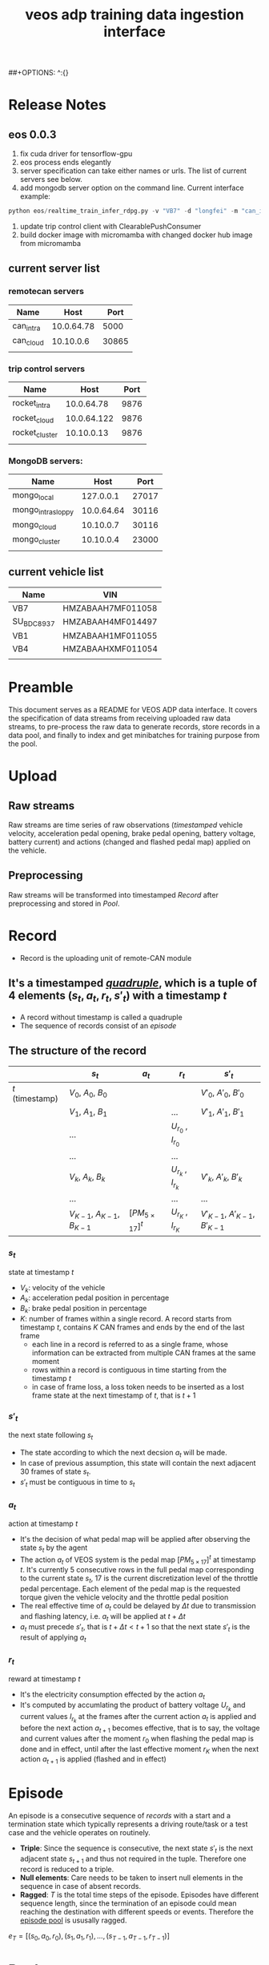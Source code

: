 :PROPERTIES:
:ID:       077609d9-c061-437a-948c-4c7ceeb10fc9
:END:
#+title: veos adp training data ingestion interface
#+STARTUP: latexpreview
#+LATEX_COMPILER: xelatex
#+LATEX_CLASS: article
#+LATEX_CLASS_OPTIONS: [a4paper, 11pt]
##+OPTIONS: ^:{}

* Release Notes

** eos 0.0.3
1. fix cuda driver for tensorflow-gpu
2. eos process ends elegantly
3. server specification can take either names or urls. The list of current servers see below.
4. add mongodb server option on the command line. Current interface example:
#+BEGIN_SRC python
python eos/realtime_train_infer_rdpg.py -v "VB7" -d "longfei" -m "can_intra" -u "rocket_intra" -o "mongo_local"
#+END_SRC

5. update trip control client with ClearablePushConsumer
6. build docker image with micromamba with changed docker hub image from micromamba
** current server list
*** remotecan servers
| Name      |       Host |  Port |
|-----------+------------+-------|
| can_intra | 10.0.64.78 |  5000 |
| can_cloud |  10.10.0.6 | 30865 |
|           |            |       |
*** trip control servers
| Name           |        Host | Port |
|----------------+-------------+------|
| rocket_intra   |  10.0.64.78 | 9876 |
| rocket_cloud   | 10.0.64.122 | 9876 |
| rocket_cluster |  10.10.0.13 | 9876 |
|                |             |      |
*** MongoDB servers:
| Name               |       Host |  Port |
|--------------------+------------+-------|
| mongo_local        |  127.0.0.1 | 27017 |
| mongo_intra_sloppy | 10.0.64.64 | 30116 |
| mongo_cloud        |  10.10.0.7 | 30116 |
| mongo_cluster      |  10.10.0.4 | 23000 |
|                    |            |       |
** current vehicle list
| Name       | VIN               |
|------------+-------------------|
| VB7        | HMZABAAH7MF011058 |
| SU_BDC8937 | HMZABAAH4MF014497 |
| VB1        | HMZABAAH1MF011055 |
| VB4        | HMZABAAHXMF011054 |
|            |                   |


* Preamble

This document serves as a README for VEOS ADP data interface. It covers the specification of data streams from receiving uploaded raw data streams, to pre-process the raw data to generate records, store records in a data pool, and finally to index and get minibatches for training purpose from the pool.

* Upload
** Raw streams
Raw streams are time series of raw observations (/timestamped/ vehicle velocity, acceleration pedal opening, brake pedal opening, battery voltage, battery current) and actions (changed and flashed pedal map) applied on the vehicle.
** Preprocessing
Raw streams will be transformed into timestamped [[*Record][Record]] after preprocessing and stored in [[*Pool][Pool]].
* Record
- Record is the uploading unit of remote-CAN module
** It's a timestamped [[quadruple][/quadruple/]], which is a tuple of 4 elements $(s_t, a_t, r_t, s'_t)$ with a timestamp $t$
- A record without timestamp is called a quadruple<<quadruple>>
- The sequence of records consist of an [[*Episode][/episode/]]

** The structure of the record

#+CAPTION[Record]: The timestamped quadruple
|                 | $s_t$                           | $a_t$                | $r_t$                 | $s'_t$                             |
|-----------------+---------------------------------+----------------------+-----------------------+------------------------------------|
| $t$ (timestamp) | $V_0$, $A_0$, $B_0$             |                      |                       | $V'_0$, $A'_0$, $B'_0$             |
|                 | $V_1$, $A_1$, $B_1$             |                      | ...                   | $V'_1$, $A'_1$, $B'_1$             |
|                 | ...                             |                      | $U_{r_0}$ , $I_{r_0}$ |                                    |
|                 | ...                             |                      | ...                   |                                    |
|                 | $V_k$, $A_k$, $B_k$             |                      | $U_{r_k}$ , $I_{r_k}$ | $V'_k$, $A'_k$, $B'_k$             |
|                 | ...                             |                      | ...                   | ...                                |
|                 | $V_{K-1}$, $A_{K-1}$, $B_{K-1}$ | $[PM_{5\times17}]^t$ | $U_{r_K}$ , $I_{r_K}$ | $V'_{K-1}$, $A'_{K-1}$, $B'_{K-1}$ |
*** $s_t$
state at timestamp $t$
- $V_k$: velocity of the vehicle
- $A_k$: acceleration pedal position in percentage
- $B_k$: brake pedal position in percentage
- $K$: number of frames within a single record. A record starts from timestamp $t$, contains $K$ CAN frames and ends by the end of the last frame
  - each line in a record is referred to as a single frame, whose information can be extracted from multiple CAN frames at the same moment
  - rows within a record is contiguous in time starting from the timestamp $t$
  - in case of frame loss, a loss token needs to be inserted as a lost frame state at the next timestamp of $t$, that is $t+1$
*** $s'_t$
the next state following $s_t$
- The state according to which the next decsion $a_t$ will be made.
- In case of previous assumption, this state will contain the next adjacent 30 frames of state $s_t$.
- $s'_t$ must be contiguous in time to $s_t$
*** $a_t$
action at timestamp $t$
- It's the decision of what pedal map will be applied after observing the state $s_t$ by the agent
- The action $a_t$ of VEOS system is the pedal map $[PM_{5\times17}]^t$ at timestamp $t$. It's currently 5 consecutive rows in the full pedal map corresponding to the current state $s_t$, 17 is the current discretization level of the throttle pedal percentage. Each element of the pedal map is the requested torque given the vehicle velocity and the throttle pedal position
- The real effective time of $a_t$ could be delayed by $\Delta t$ due to transmission and flashing latency, i.e. $a_t$ will be applied at $t+\Delta t$
- $a_t$ must precede $s'_t$, that is $t+\Delta t < t+1$ so that the next state $s'_t$ is the result of applying $a_t$
*** $r_t$
reward at timestamp $t$
- It's the electricity consumption effected by the action $a_t$
- It's computed by accumlating the product of battery voltage $U_{r_k}$ and current values $I_{r_k}$ at the frames after the current action $a_t$ is applied and before the next action $a_{t+1}$ becomes effective, that is to say, the voltage and current values after the moment $r_0$  when flashing the pedal map is done and in effect, until after the last effective moment $r_K$  when the next action $a_{t+1}$ is applied (flashed and in effect)

* Episode

An episode is a consecutive sequence of [[*Record][records]] with a start and a termination state which typically represents a driving route/task or a test case and the vehicle operates on routinely.

- *Triple*: Since the sequence is consecutive, the next state $s'_t$ is the next adjacent state $s_{t+1}$ and thus not required in the tuple. Therefore one record is reduced to a triple.
- *Null elements*: Care needs to be taken to insert null elements in the sequence in case of absent records.
- *Ragged*: $T$ is the total time steps of the episode. Episodes have different sequence length, since the termination of an episode could mean reaching the destination with different speeds or events. Therefore the [[episode_pool][episode pool]] is ususally ragged.

$e_T=[(s_0,a_0,r_0),(s_1,a_1,r_1), ...,(s_{T-1},a_{T-1},r_{T-1})]$

* Pool
The pool stores the experience history. It entails two kinds of forms: it stores either timestamped [[*Record][records]] which is called /record pool/ or the whole sequence of records defined as [[*Episode][episodes]] which is called /episode pool/.

** Record pool<<record_pool>>
The record pool is the aggregation of all the [[*Record][records]], ordered by timestamps. It has a /record deposit interface/ to deposit a record of [[quadruple][quadruple]] and a /record minibatch sample interface/ to get a record minibatch of designated size randomly from the pool.

*** Record deposit interface
The record deposit interface serves as the method to append a [[*Record][record]] in the pool. Please refer to the following Python code snippet.

#+BEGIN_SRC python
#pool could be a python list containing all the records
pool.deposit_record(
	(current_timestamp,
	 state,
	 action,
	 reward,
	 next_state,
	 )
)
#+END_SRC

*** Record minibatch sample interface
A record minibatch<<record_minibatch>> is a batch of [[*Record][records]] by random sampling the record pool with designated batch size, see the following Python code snippet as an example for random sampling via src_python[:exports code]{numpy.random.choice} API.

#+BEGIN_SRC python
import numpy as np

#pool could be a python list containing all the records
batch_size = 64
index = np.random.choice(len(pool),batch_size)
minibatch = pool(index)
#+END_SRC

** Episode pool<<episode_pool>>
The episode pool is the aggregation of all the [[*Episode][episodes]], ordered by timestamps of the episodes. It has an /episode deposit interface/ to deposit an episode and an /episode minibatch sample interface/ to get an episode minibatch of designated size randomly from the pool.

*** Episode deposit interface
The episode deposit interface serves as the method to append a complete [[*Episode][episode]] to the pool

#+BEGIN_SRC python
#pool could be a python list containing all the episodes
#e_T is collected sequence of triples of an episode as defined above
pool.deposit_episode(e_T)
#+END_SRC

*** Episode minibatch sample interface
An episode minibatch<<episode_minibatch>> is a batch of [[*Episode][episodes]] by random sampling the episode pool with designated batch size, see the following Python code snippet as an example for random sampling via src_python[:exports code]{numpy.random.choice} API.

#+BEGIN_SRC python
import numpy as np

#pool could be a python list containing all the episodes
batch_size = 64
index = np.random.choice(len(pool),batch_size)
minibatch = pool(index)
#+END_SRC

* Flashing

The flashing interface will take pedal-torque map data to be flashed on VBU. The interface took a list of pedal-torque map, the starting row index and the row number to be flashed. It returns the status code of the flashing. In case of success, the status code is 0, see the following Python code snippet:

#+BEGIN_SRC python
from typing import List
import pandas as pd

def send_pedaltorque_map(
		pedaltorque_map: List[float],
		starting_row: int,
		row_num: int) -> int:

	# implementation of remotecan flashing
	returncode = 0 # 0 is success as defined by unix process

	return returncode

default_table_path = ".\somewhere.csv"
pedaltorque_map = pd.read_csv(default_table_path).to_numpy()

pedialtorque_map_list = pedaltorque_map.reshape(-1).tolist()
#flashing the whole pedal map
returncode = send_pedaltorque_map(pedaltorque_map, 0, 14)

#flashing the 4 rows of pedal map, starting from 3rd row
pedaltorque_map_3_7 = pedaltorque_map[3:7, :].reshape(-1).tolist()
returncode = send_pedaltorque_map(pedaltorque_map_3_7, 3, 4)

#+END_SRC
* Dataflow

#+CAPTION[Dataflow]: Dataflow
#+NAME: Fig. Dataflow
#+begin_src mermaid :file ./img/adp_data_flow_seq_block.png
graph BT
  subgraph "vehicle (CAN)"
  VBU(VBU)-->TBox(TBox)
  TBox-->VBU
  end
  subgraph "Cloud (Sync API)"
    direction LR
    TBox--"BW/Latency (Intest)"-->Buffer("Buffer (OSS)")
    Buffer--"BW/Latency (Internal)"-->RemoteCAN(RemoteCAN)
    RemoteCAN--"BW/Latency (Internal)"-->TSP(TSP Service)
  end
  TSP--"BW/Latency (Intest)"-->TBox
  VEOS(VEOS)-->RemoteCAN(RemoteCAN)
  RemoteCAN-->VEOS
  RemoteCAN-.configure.->Buffer
  linkStyle 1 stroke-width:3px,stroke:red
  linkStyle 4 stroke-width:3px,stroke:red
  linkStyle 5 stroke-width:3px,stroke:red
  linkStyle 6 stroke-width:3px,stroke:red
#+end_src

#+CAPTION[Dataflow]: Dataflow
#+RESULTS: Fig. Dataflow



** Upload (Observe)
- the arrows with black link
- system state
  - velocity
  - battery voltage
  - battery current
  - acceleration pedal
  - brake pedal
- VBU parameters/Pedal Map(PM)
- the communication should have flags START/STOP to enable streaming interface for the master on the cloud (VEOS), so that the master can get the full observation of an episode which is usually more than 20 seconds and can last over 10 miniutes.
  - The master (VEOS) set START flag to start uploading,
  - The mobile edge device (TBox) will upload observation data voluntarily and incessantly after receiving START flag and before STOP flag,
  - The master (VEOS) set STOP flag to stop uploading,
  - The mobile edge device (TBox) will stop uploading of observation immediately once it receives the STOP flag.


** Download (flash)
- the arrow with red link
- VBU parameter/Pedal Map(PM)
** Communication Performance Index
- bandwidth: expected/upper bound/lowerbound for both Intest & Internal interface
- latency: expected/upper bound/lowerbound for both Intest & Internal interface

#+BEGIN_COMMENT
#+begin_src mermaid :file adp_data_flow_seq_block.png
graph LR
  subgraph Cloud Interfaces
    direction TB
    subgraph upload
      direction LR
      B(TBox)--?-->C("Buffer (OSS)")
    end
    subgraph download
      direction RL
      C--?-->D(RemoteCAN)
      D==?==>E(TSP Service)
      E==?==>B
    end
  end
  E-.->C
  A(VBU)-->B
  B==>A
  D-->F(VEOS)
  F==>D
#+end_src
#+END_COMMENT

#+BEGIN_COMMENT
#+begin_src mermaid :file adp_data_flow_seq.png
graph LR
  direction LR
  VBU(VBU)-->TBOX(TBox)
  TBOX-->VBU
  TBOX--"BW/Latency (Intest)"-->BUFFER("Buffer (OSS)")
  BUFFER--"BW/Latency (Intertnal)"-->RemoteCAN(RemoteCAN)
  RemoteCAN-->VEOS(VEOS)
  VEOS-->RemoteCAN
  RemoteCAN--"BW/Latency (Internal)"-->TSP(TSP Service)
  TSP--"BW/Latency (Intest)"-->TBOX
  RemoteCAN-.configure.->BUFFER
  linkStyle 5 stroke-width:3px,stroke:red
  linkStyle 6 stroke-width:3px,stroke:red
  linkStyle 7 stroke-width:3px,stroke:red
  linkStyle 1 stroke-width:3px,stroke:red
#+end_src
#+END_COMMENT


#+BEGIN_COMMENT
#+begin_src plantuml :file ./img/theme-uml.png
 !theme spacelab
 title Authenticatin sequence
 a -> b
 b -> c
#+end_src

 #+RESULTS:
 [[file:./img/theme-uml.png]]

#+begin_src plantuml :file ./img/mindmap-uml.png

 @startmindmap
 caption Fig. 1 My mindmap cap
 title My Mindmap

 * <&flag>Debian
 ** <&globe>Ubuntu
 *** Linux Mint
 ** LMDE
 ** SolydXK
 ** SteamOS
 @endmindmap
#+end_src

#+RESULTS:
[[file:./img/mindmap-uml.png]]

#+END_COMMENT

